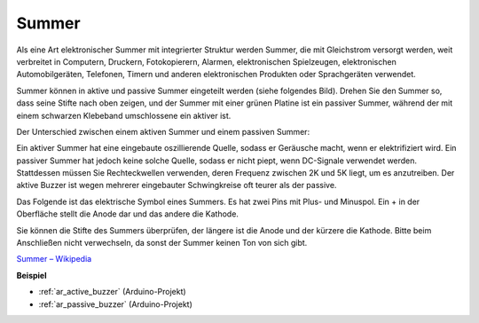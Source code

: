 .. _cpn_buzzer:

Summer
=======

.. image:: img/buzzer.png
    :width: 600

Als eine Art elektronischer Summer mit integrierter Struktur werden Summer, die mit Gleichstrom versorgt werden, weit verbreitet in Computern, Druckern, Fotokopierern, Alarmen, elektronischen Spielzeugen, elektronischen Automobilgeräten, Telefonen, Timern und anderen elektronischen Produkten oder Sprachgeräten verwendet.

Summer können in aktive und passive Summer eingeteilt werden (siehe folgendes Bild). Drehen Sie den Summer so, dass seine Stifte nach oben zeigen, und der Summer mit einer grünen Platine ist ein passiver Summer, während der mit einem schwarzen Klebeband umschlossene ein aktiver ist.

Der Unterschied zwischen einem aktiven Summer und einem passiven Summer:

Ein aktiver Summer hat eine eingebaute oszillierende Quelle, sodass er Geräusche macht, wenn er elektrifiziert wird. Ein passiver Summer hat jedoch keine solche Quelle, sodass er nicht piept, wenn DC-Signale verwendet werden. Stattdessen müssen Sie Rechteckwellen verwenden, deren Frequenz zwischen 2K und 5K liegt, um es anzutreiben. Der aktive Buzzer ist wegen mehrerer eingebauter Schwingkreise oft teurer als der passive.

Das Folgende ist das elektrische Symbol eines Summers. Es hat zwei Pins mit Plus- und Minuspol. Ein + in der Oberfläche stellt die Anode dar und das andere die Kathode.

.. image:: img/buzzer_symbol.png
    :width: 150

Sie können die Stifte des Summers überprüfen, der längere ist die Anode und der kürzere die Kathode. Bitte beim Anschließen nicht verwechseln, da sonst der Summer keinen Ton von sich gibt.

`Summer – Wikipedia <https://en.wikipedia.org/wiki/Buzzer>`_

**Beispiel**

* :ref:`ar_active_buzzer` (Arduino-Projekt)
* :ref:`ar_passive_buzzer` (Arduino-Projekt)


